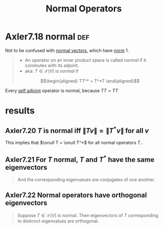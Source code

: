 :PROPERTIES:
:ID:       8DB29978-821E-497A-BC07-69151C14AB42
:END:
#+TITLE: Normal Operators
* Axler7.18 normal                                                      :def:
  Not to be confused with [[id:0A7A03F7-22CA-459B-9E2B-850141F2FD28][normal vectors]], which have [[id:6D427595-AFFC-41AD-9486-DC0A67E73082][norm]] 1.
  #+begin_quote
  - An operator on an inner product space is called /normal/ if it commutes with its adjoint.
  - aka: $T \in  \mathcal{L}(V)$ is /normal/ if
  \[\begin{aligned}
  TT^* = T^*T
  \end{aligned}\]
  #+end_quote
  Every [[id:24100495-22CB-4857-919B-A415C5F09601][self adjoint]] operator is normal, because $TT = TT$
* results
** Axler7.20 $T$ is normal iff $\lVert Tv \rVert = \lVert T^* v \rVert$ for all $v$
   This implies that $\onull T = \onull T^*$ for all normal operators $T$..
** Axler7.21 For $T$ normal, $T$ and $T^*$ have the same eigenvectors
   #+begin_quote
   And the corresponding eigenvalues are conjugates of one another.
   #+end_quote
** Axler7.22 Normal operators have orthogonal eigenvectors
   #+begin_quote
   Suppose $T \in  \mathcal{L}(V)$ is normal. Then eigenvectors of $T$ corresponding to disticnct eigenvalues are orthogonal.
   #+end_quote
